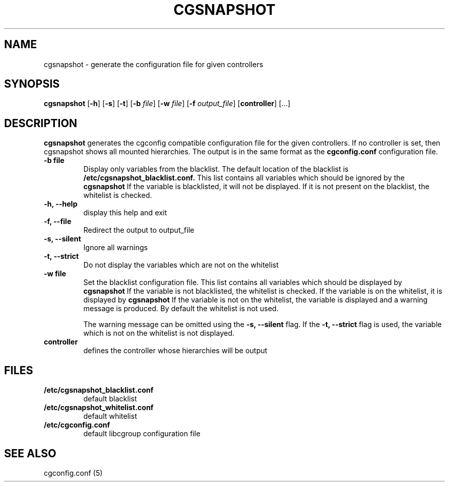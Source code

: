 .\" Copyright (C) 2010 Red Hat, Inc. All Rights Reserved.
.\" Written by Ivana Hutarova Varekova <varekova@redhat.com>

.TH CGSNAPSHOT  1 2010-07-28 "Linux" "libcgroup Manual"
.SH NAME

cgsnapshot \- generate the configuration file for given controllers

.SH SYNOPSIS
\fBcgsnapshot\fR [\fB-h\fR] [\fB-s\fR] [\fB-t\fR] [\fB-b\fR \fIfile\fR]
[\fB-w\fR \fIfile\fR] [\fB-f\fR \fIoutput_file\fR]  [\fBcontroller\fR] [...]

.SH DESCRIPTION
\fBcgsnapshot\fR
generates the cgconfig compatible configuration file
for the given controllers.
If no controller is set, then
cgsnapshot shows all mounted hierarchies.
The output is in the same format as the
.B cgconfig.conf
configuration file.

.TP
.B -b file
Display only variables from the blacklist.
The default location of the blacklist is
.B /etc/cgsnapshot_blacklist.conf.
This list contains all variables which should be ignored by the
.B cgsnapshot
.
If the variable is blacklisted, it will not be displayed.
If it is not present on the blacklist, the whitelist
is checked.

.TP
.B -h, --help
display this help and exit

.TP
.B -f, --file
Redirect the output to output_file


.TP
.B -s, --silent
Ignore all warnings

.TP
.B -t, --strict
Do not display the variables which are not on the whitelist


.TP
.B -w file
Set the blacklist configuration file.
This list contains all variables which should be displayed by
.B cgsnapshot
.
If the variable is not blacklisted, the whitelist is checked.
If the variable is on the whitelist, it is displayed by
.B cgsnapshot
.
If the variable is not on the whitelist,
the variable is displayed and a warning message is produced.
By default the whitelist is not used.

The warning message can be omitted using the
.B -s, --silent
flag.
If the
.B -t, --strict
flag is used, the variable which is not on the whitelist is
not displayed.

.TP
.B controller
defines the controller whose hierarchies will be
output

.SH FILES
.TP
.B /etc/cgsnapshot_blacklist.conf
default blacklist

.TP
.B /etc/cgsnapshot_whitelist.conf
default whitelist

.TP
.B /etc/cgconfig.conf
default libcgroup configuration file

.SH SEE ALSO
cgconfig.conf (5)
